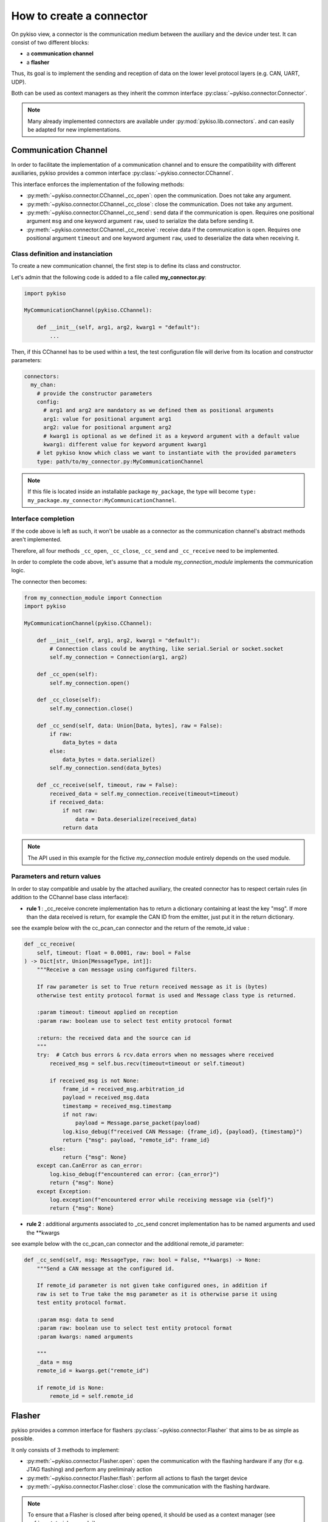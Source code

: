 .. _how_to_create_connector:

How to create a connector
=========================

On pykiso view, a connector is the communication medium between the
auxiliary and the device under test. It can consist of two different blocks:

- a **communication channel**
- a **flasher**

Thus, its goal is to implement the
sending and reception of data on the lower level protocol layers
(e.g. CAN, UART, UDP).

Both can be used as context managers as they inherit the common interface
:py:class:`~pykiso.connector.Connector`.

.. note::
  Many already implemented connectors are available under :py:mod:`pykiso.lib.connectors`.
  and can easily be adapted for new implementations.


Communication Channel
~~~~~~~~~~~~~~~~~~~~~

In order to facilitate the implementation of a communication channel and to ensure
the compatibility with different auxiliaries, pykiso provides a common
interface :py:class:`~pykiso.connector.CChannel`.

This interface enforces the implementation of the following methods:

- :py:meth:`~pykiso.connector.CChannel._cc_open`: open the communication.
  Does not take any argument.
- :py:meth:`~pykiso.connector.CChannel._cc_close`: close the communication.
  Does not take any argument.
- :py:meth:`~pykiso.connector.CChannel._cc_send`: send data if the communication is open.
  Requires one positional argument ``msg`` and one keyword argument ``raw``, used to serialize the data
  before sending it.
- :py:meth:`~pykiso.connector.CChannel._cc_receive`: receive data if the communication is open.
  Requires one positional argument ``timeout`` and one keyword argument ``raw``, used to deserialize
  the data when receiving it.


Class definition and instanciation
^^^^^^^^^^^^^^^^^^^^^^^^^^^^^^^^^^

To create a new communication channel, the first step is to define its class
and constructor.

Let's admin that the following code is added to a file called **my_connector.py**:

.. code:: python

    import pykiso

    MyCommunicationChannel(pykiso.CChannel):

        def __init__(self, arg1, arg2, kwarg1 = "default"):
            ...

Then, if this CChannel has to be used within a test, the test configuration file
will derive from its location and constructor parameters:

.. code:: yaml

    connectors:
      my_chan:
        # provide the constructor parameters
        config:
          # arg1 and arg2 are mandatory as we defined them as positional arguments
          arg1: value for positional argument arg1
          arg2: value for positional argument arg2
          # kwarg1 is optional as we defined it as a keyword argument with a default value
          kwarg1: different value for keyword argument kwarg1
        # let pykiso know which class we want to instantiate with the provided parameters
        type: path/to/my_connector.py:MyCommunicationChannel


.. note::
    If this file is located inside an installable package ``my_package``,
    the type will become ``type: my_package.my_connector:MyCommunicationChannel``.


Interface completion
^^^^^^^^^^^^^^^^^^^^

If the code above is left as such, it won't be usable as a connector as
the communication channel's abstract methods aren't implemented.

Therefore, all four methods ``_cc_open``, ``_cc_close``, ``_cc_send`` and
``_cc_receive`` need to be implemented.

In order to complete the code above, let's assume that a module *my_connection_module*
implements the communication logic.

The connector then becomes:

.. code:: python

    from my_connection_module import Connection
    import pykiso

    MyCommunicationChannel(pykiso.CChannel):

        def __init__(self, arg1, arg2, kwarg1 = "default"):
            # Connection class could be anything, like serial.Serial or socket.socket
            self.my_connection = Connection(arg1, arg2)

        def _cc_open(self):
            self.my_connection.open()

        def _cc_close(self):
            self.my_connection.close()

        def _cc_send(self, data: Union[Data, bytes], raw = False):
            if raw:
                data_bytes = data
            else:
                data_bytes = data.serialize()
            self.my_connection.send(data_bytes)

        def _cc_receive(self, timeout, raw = False):
            received_data = self.my_connection.receive(timeout=timeout)
            if received_data:
                if not raw:
                    data = Data.deserialize(received_data)
                return data

.. note::
    The API used in this example for the fictive *my_connection* module
    entirely depends on the used module.

Parameters and return values
^^^^^^^^^^^^^^^^^^^^^^^^^^^^

In order to stay compatible and usable by the attached auxiliary, the created connector
has to respect certain rules (in addition to the CChannel base class interface):

- **rule 1** : _cc_receive concrete implementation has to return a dictionary containing
  at least the key "msg". If more than the data received is return, for example the CAN ID
  from the emitter, just put it in the return dictionary.

see the example below with the cc_pcan_can connector and the return of the remote_id value :

.. code:: python

    def _cc_receive(
        self, timeout: float = 0.0001, raw: bool = False
    ) -> Dict[str, Union[MessageType, int]]:
        """Receive a can message using configured filters.

        If raw parameter is set to True return received message as it is (bytes)
        otherwise test entity protocol format is used and Message class type is returned.

        :param timeout: timeout applied on reception
        :param raw: boolean use to select test entity protocol format

        :return: the received data and the source can id
        """
        try:  # Catch bus errors & rcv.data errors when no messages where received
            received_msg = self.bus.recv(timeout=timeout or self.timeout)

            if received_msg is not None:
                frame_id = received_msg.arbitration_id
                payload = received_msg.data
                timestamp = received_msg.timestamp
                if not raw:
                    payload = Message.parse_packet(payload)
                log.kiso_debug(f"received CAN Message: {frame_id}, {payload}, {timestamp}")
                return {"msg": payload, "remote_id": frame_id}
            else:
                return {"msg": None}
        except can.CanError as can_error:
            log.kiso_debug(f"encountered can error: {can_error}")
            return {"msg": None}
        except Exception:
            log.exception(f"encountered error while receiving message via {self}")
            return {"msg": None}


- **rule 2** : additional arguments associated to _cc_send concret implementation has
  to be named arguments and used the **kwargs

see example below with the cc_pcan_can connector and the additional remote_id parameter:

.. code:: python

    def _cc_send(self, msg: MessageType, raw: bool = False, **kwargs) -> None:
        """Send a CAN message at the configured id.

        If remote_id parameter is not given take configured ones, in addition if
        raw is set to True take the msg parameter as it is otherwise parse it using
        test entity protocol format.

        :param msg: data to send
        :param raw: boolean use to select test entity protocol format
        :param kwargs: named arguments

        """
        _data = msg
        remote_id = kwargs.get("remote_id")

        if remote_id is None:
            remote_id = self.remote_id

Flasher
~~~~~~~

pykiso provides a common interface for flashers :py:class:`~pykiso.connector.Flasher`
that aims to be as simple as possible.

It only consists of 3 methods to implement:

- :py:meth:`~pykiso.connector.Flasher.open`: open the communication with the flashing hardware
  if any (for e.g. JTAG flashing) and perform any preliminaly action
- :py:meth:`~pykiso.connector.Flasher.flash`: perform all actions to flash the target device
- :py:meth:`~pykiso.connector.Flasher.close`: close the communication with the flashing hardware.

.. note::
    To ensure that a Flasher is closed after being opened, it should be used as a context manager
    (see :ref:`aux-tutorial-example`).
